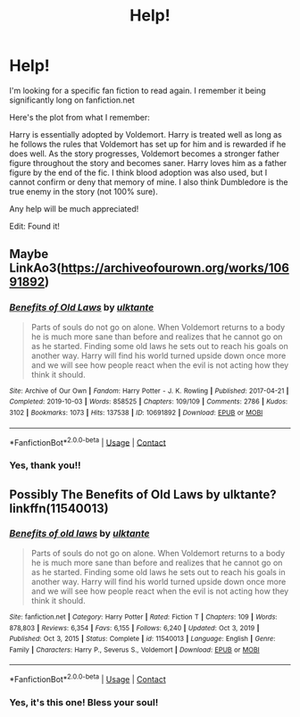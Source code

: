 #+TITLE: Help!

* Help!
:PROPERTIES:
:Author: biologystudent123
:Score: 1
:DateUnix: 1610779311.0
:DateShort: 2021-Jan-16
:FlairText: What's That Fic?
:END:
I'm looking for a specific fan fiction to read again. I remember it being significantly long on fanfiction.net

Here's the plot from what I remember:

Harry is essentially adopted by Voldemort. Harry is treated well as long as he follows the rules that Voldemort has set up for him and is rewarded if he does well. As the story progresses, Voldemort becomes a stronger father figure throughout the story and becomes saner. Harry loves him as a father figure by the end of the fic. I think blood adoption was also used, but I cannot confirm or deny that memory of mine. I also think Dumbledore is the true enemy in the story (not 100% sure).

Any help will be much appreciated!

Edit: Found it!


** Maybe LinkAo3([[https://archiveofourown.org/works/10691892]])
:PROPERTIES:
:Author: Toggafasi
:Score: 1
:DateUnix: 1610783842.0
:DateShort: 2021-Jan-16
:END:

*** [[https://archiveofourown.org/works/10691892][*/Benefits of Old Laws/*]] by [[https://www.archiveofourown.org/users/ulktante/pseuds/ulktante][/ulktante/]]

#+begin_quote
  Parts of souls do not go on alone. When Voldemort returns to a body he is much more sane than before and realizes that he cannot go on as he started. Finding some old laws he sets out to reach his goals on another way. Harry will find his world turned upside down once more and we will see how people react when the evil is not acting how they think it should.
#+end_quote

^{/Site/:} ^{Archive} ^{of} ^{Our} ^{Own} ^{*|*} ^{/Fandom/:} ^{Harry} ^{Potter} ^{-} ^{J.} ^{K.} ^{Rowling} ^{*|*} ^{/Published/:} ^{2017-04-21} ^{*|*} ^{/Completed/:} ^{2019-10-03} ^{*|*} ^{/Words/:} ^{858525} ^{*|*} ^{/Chapters/:} ^{109/109} ^{*|*} ^{/Comments/:} ^{2786} ^{*|*} ^{/Kudos/:} ^{3102} ^{*|*} ^{/Bookmarks/:} ^{1073} ^{*|*} ^{/Hits/:} ^{137538} ^{*|*} ^{/ID/:} ^{10691892} ^{*|*} ^{/Download/:} ^{[[https://archiveofourown.org/downloads/10691892/Benefits%20of%20Old%20Laws.epub?updated_at=1607250222][EPUB]]} ^{or} ^{[[https://archiveofourown.org/downloads/10691892/Benefits%20of%20Old%20Laws.mobi?updated_at=1607250222][MOBI]]}

--------------

*FanfictionBot*^{2.0.0-beta} | [[https://github.com/FanfictionBot/reddit-ffn-bot/wiki/Usage][Usage]] | [[https://www.reddit.com/message/compose?to=tusing][Contact]]
:PROPERTIES:
:Author: FanfictionBot
:Score: 1
:DateUnix: 1610783859.0
:DateShort: 2021-Jan-16
:END:


*** Yes, thank you!!
:PROPERTIES:
:Author: biologystudent123
:Score: 1
:DateUnix: 1610803220.0
:DateShort: 2021-Jan-16
:END:


** Possibly The Benefits of Old Laws by ulktante? linkffn(11540013)
:PROPERTIES:
:Author: JennaSayquah
:Score: 1
:DateUnix: 1610784652.0
:DateShort: 2021-Jan-16
:END:

*** [[https://www.fanfiction.net/s/11540013/1/][*/Benefits of old laws/*]] by [[https://www.fanfiction.net/u/6680908/ulktante][/ulktante/]]

#+begin_quote
  Parts of souls do not go on alone. When Voldemort returns to a body he is much more sane than before and realizes that he cannot go on as he started. Finding some old laws he sets out to reach his goals in another way. Harry will find his world turned upside down once more and we will see how people react when the evil is not acting how they think it should.
#+end_quote

^{/Site/:} ^{fanfiction.net} ^{*|*} ^{/Category/:} ^{Harry} ^{Potter} ^{*|*} ^{/Rated/:} ^{Fiction} ^{T} ^{*|*} ^{/Chapters/:} ^{109} ^{*|*} ^{/Words/:} ^{878,803} ^{*|*} ^{/Reviews/:} ^{6,354} ^{*|*} ^{/Favs/:} ^{6,155} ^{*|*} ^{/Follows/:} ^{6,240} ^{*|*} ^{/Updated/:} ^{Oct} ^{3,} ^{2019} ^{*|*} ^{/Published/:} ^{Oct} ^{3,} ^{2015} ^{*|*} ^{/Status/:} ^{Complete} ^{*|*} ^{/id/:} ^{11540013} ^{*|*} ^{/Language/:} ^{English} ^{*|*} ^{/Genre/:} ^{Family} ^{*|*} ^{/Characters/:} ^{Harry} ^{P.,} ^{Severus} ^{S.,} ^{Voldemort} ^{*|*} ^{/Download/:} ^{[[http://www.ff2ebook.com/old/ffn-bot/index.php?id=11540013&source=ff&filetype=epub][EPUB]]} ^{or} ^{[[http://www.ff2ebook.com/old/ffn-bot/index.php?id=11540013&source=ff&filetype=mobi][MOBI]]}

--------------

*FanfictionBot*^{2.0.0-beta} | [[https://github.com/FanfictionBot/reddit-ffn-bot/wiki/Usage][Usage]] | [[https://www.reddit.com/message/compose?to=tusing][Contact]]
:PROPERTIES:
:Author: FanfictionBot
:Score: 1
:DateUnix: 1610784674.0
:DateShort: 2021-Jan-16
:END:


*** Yes, it's this one! Bless your soul!
:PROPERTIES:
:Author: biologystudent123
:Score: 1
:DateUnix: 1610803166.0
:DateShort: 2021-Jan-16
:END:
